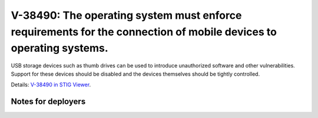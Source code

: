 V-38490: The operating system must enforce requirements for the connection of mobile devices to operating systems.
------------------------------------------------------------------------------------------------------------------

USB storage devices such as thumb drives can be used to introduce unauthorized
software and other vulnerabilities. Support for these devices should be
disabled and the devices themselves should be tightly controlled.

Details: `V-38490 in STIG Viewer`_.

.. _V-38490 in STIG Viewer: https://www.stigviewer.com/stig/red_hat_enterprise_linux_6/2015-05-26/finding/V-38490

Notes for deployers
~~~~~~~~~~~~~~~~~~~

